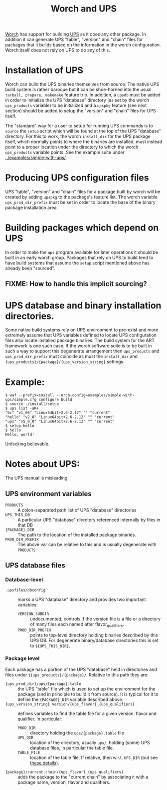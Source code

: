 #+title: Worch and UPS

[[https://github.com/brettviren/worch][Worch]] has support for building [[http://www.fnal.gov/docs/products/ups/][UPS]] as it does any other package.  In addition it can generate UPS "table", "version" and "chain" files for packages that it builds based on the information in the worch configuration.  Worch itself does not rely on UPS to do any of this.

* Installation of UPS

Worch can build the UPS binaries themselves from source.  The native UPS build system is rather baroque but it can be shoe-horned into the usual =tarball, prepare, makemake= feature trio.  In addition, a =upsdb= must be added in order to initialize the UPS "database" directory (as set by the worch =ups_products= variable) to be initialized and a =upspkg= feature (see next section) should be added to setup the "version" and "chain" files for UPS itself.

The "standard" way for a user to setup for running UPS commands is to =source= the =setup= script which will be found at the top of the UPS "database" directory.  For this to work, the worch =install_dir= for the UPS package itself, which normally points to where the binaries are installed, must instead point to a proper location under the directory to which the worch =ups_products= variable points.  See the example suite under [[../examples/simple-with-ups/]].  

* Producing UPS configuration files

UPS "table", "version" and "chain" files for a package built by worch will be created by adding =upspkg= to the package's feature list.  The worch variable =ups_prod_dir_prefix= must be set in order to locate the base of the binary package installation area.  

* Building packages which depend on UPS

In order to make the =ups= program available for later operations it should be built in an early worch group.  Packages that rely on UPS to build tend to have build systems that assume the =setup= script mentioned above has already been "sourced".  

** FIXME: How to handle this implicit sourcing?

* UPS database and binary installation directories.

Some native build systems rely on UPS environment to pre-exist and more extremely assume that UPS variables defined to locate UPS configuration files also locate installed package binaries.  The build system for the ART framework is one such case.  If the worch software suite is to be built in such a way to support this degenerate arrangement then =ups_products= and =ups_prod_dir_prefix= must coincide as must the =install_dir= and ={ups_products}/{package}/{ups_version_string}= settings.

* Example:

#+BEGIN_EXAMPLE
$ waf --prefix=install --orch-config=examples/simple-with-ups/simple.cfg configure build
$ source ./install/setup
$ ups list -aK+
"bc" "v1_06" "Linux64bit+2.6-2.12" "" "current" 
"hello" "v2_8" "Linux64bit+2.6-2.12" "" "current" 
"ups" "v5_0_0" "Linux64bit+2.6-2.12" "" "current" 
$ setup hello
$ hello
Hello, world!
#+END_EXAMPLE

Unfscking believable.

* Notes about UPS:

The UPS manual is misleading.

** UPS environment variables

 - =PRODUCTS= :: A colon-separated path list of UPS "database" directories
 - =UPS_THIS_DB= :: A particular UPS "database" directory referenced internally by files in that DB
 - ={PACKAGE}_DIR= :: The path to the location of the installed package binaries.  
 - =PROD_DIR_PREFIX= :: The above var can be relative to this and is usually degenerate with =PRODUCTS=.

** UPS database files

*** Database-level 

 - =.upsfiles/dbconfig= :: marks a UPS "database" directory and provides two important variables:
   - =VERSION_SUBDIR= :: undocumented, controls if the version file is a file or a directory of many files each named after flavor_qualifiers.  
   - =PROD_DIR_PREFIX= :: points to top-level directory holding binaries described by this UPS DB.  For degenerate binary/database directories this is set to =${UPS_THIS_DIR}=.

*** Package level

Each package has a portion of the UPS "database" held in directories and files under =${ups_products}/{package}/=.  Relative to this path they are:

 - ={ups_prod_dir}/ups/{package}.table= :: the UPS "table" file which is used to set up the environment for the package (and in principle to build it from source).  It is typical for it to define the ={PACKAGE}_DIR= variable described above.
 - ={ups_version_string}.version/{ups_flavor}_{ups_qualifiers}= :: defines variables to find the table file for a given version, flavor and qualifier.  In particular:
   - =PROD_DIR= :: directory holding the =ups/{package}.table= file
   - =UPS_DIR= :: location of the directory, usually =ups/=, holding (some) UPS database files, in particular the table file.
   - =TABLE_FILE= :: location of the table file.  If relative, then w.r.t. =UPS_DIR= (but see [[http://www.fnal.gov/docs/products/ups/ReferenceManual/html/versionfiles.html#35235][these details]]).
 - ={package}/current.chain/{ups_flavor}_{ups_qualifiers}= :: adds the package to the "current chain" by associating it with a package name, version, flavor and qualifiers.

